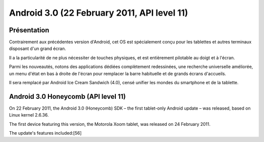 ﻿

.. index::
   pair: Android ; 3.0 (Honeycomb, rayon de miel)
   pair: Android ; Honeycomb
   ! Honeycomb


.. _android_os_3_0:

============================================
Android 3.0 (22 February 2011, API level 11)
============================================

.. seealso::

   - https://fr.wikipedia.org/wiki/Android_Honeycomb
   - https://fr.wikipedia.org/wiki/Historique_des_versions_d%27Android#Honeycomb



Présentation
============

Contrairement aux précédentes version d'Android, cet OS est spécialement conçu
pour les tablettes et autres terminaux disposant d'un grand écran.

Il a la particularité de ne plus nécessiter de touches physiques, et est entièrement
pilotable au doigt et à l'écran.

Parmi les nouveautés, notons des applications dédiées complètement redessinées,
une recherche universelle améliorée, un menu d'état en bas à droite de l'écran
pour remplacer la barre habituelle et de grands écrans d'accueils.

Il sera remplacé par Android Ice Cream Sandwich (4.0), censé unifier les mondes
du smartphone et de la tablette.


Android 3.0 Honeycomb (API level 11)
=====================================


.. seealso::

   - https://en.wikipedia.org/wiki/Android_version_history#Android_3.0_Honeycomb_.28API_level_11.29


On 22 February 2011, the Android 3.0 (Honeycomb) SDK – the first tablet-only
Android update – was released, based on Linux kernel 2.6.36.

The first device featuring this version, the Motorola Xoom tablet, was released
on 24 February 2011.

The update's features included:[56]


